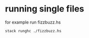 * running single files

for example run fizzbuzz.hs

#+begin_example
stack runghc ./fizzbuzz.hs
#+end_example
